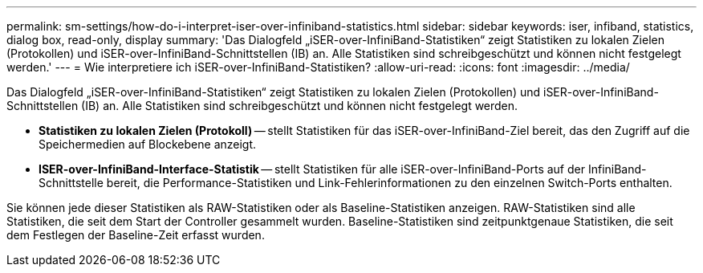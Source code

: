 ---
permalink: sm-settings/how-do-i-interpret-iser-over-infiniband-statistics.html 
sidebar: sidebar 
keywords: iser, infiband, statistics, dialog box, read-only, display 
summary: 'Das Dialogfeld „iSER-over-InfiniBand-Statistiken“ zeigt Statistiken zu lokalen Zielen (Protokollen) und iSER-over-InfiniBand-Schnittstellen (IB) an. Alle Statistiken sind schreibgeschützt und können nicht festgelegt werden.' 
---
= Wie interpretiere ich iSER-over-InfiniBand-Statistiken?
:allow-uri-read: 
:icons: font
:imagesdir: ../media/


[role="lead"]
Das Dialogfeld „iSER-over-InfiniBand-Statistiken“ zeigt Statistiken zu lokalen Zielen (Protokollen) und iSER-over-InfiniBand-Schnittstellen (IB) an. Alle Statistiken sind schreibgeschützt und können nicht festgelegt werden.

* *Statistiken zu lokalen Zielen (Protokoll)* -- stellt Statistiken für das iSER-over-InfiniBand-Ziel bereit, das den Zugriff auf die Speichermedien auf Blockebene anzeigt.
* *ISER-over-InfiniBand-Interface-Statistik* -- stellt Statistiken für alle iSER-over-InfiniBand-Ports auf der InfiniBand-Schnittstelle bereit, die Performance-Statistiken und Link-Fehlerinformationen zu den einzelnen Switch-Ports enthalten.


Sie können jede dieser Statistiken als RAW-Statistiken oder als Baseline-Statistiken anzeigen. RAW-Statistiken sind alle Statistiken, die seit dem Start der Controller gesammelt wurden. Baseline-Statistiken sind zeitpunktgenaue Statistiken, die seit dem Festlegen der Baseline-Zeit erfasst wurden.
